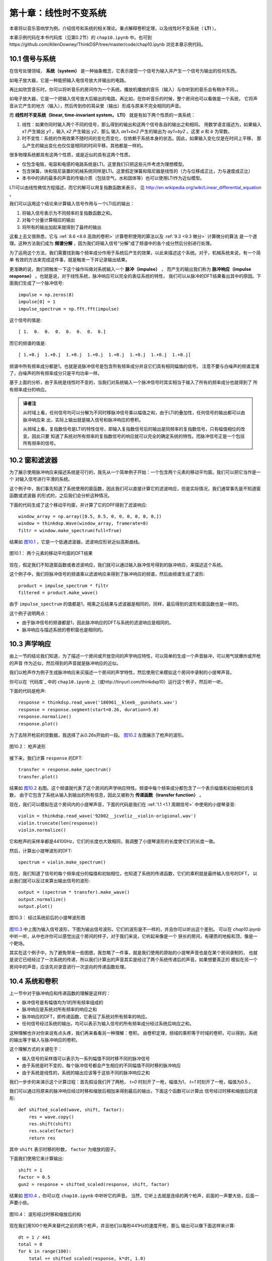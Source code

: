 第十章：线性时不变系统
===========================

本章将以音乐音响学为例，介绍信号和系统的相关理论。重点解释卷积定理，以及线性时不变系统（ **LTI** ）。

本章示例代码在本书代码库（见第0.2节）的 ``chap10.ipynb`` 中。也可到https://github.com/AllenDowney/ThinkDSP/tree/master/code/chap10.ipynb 浏览本章示例代码。

10.1 信号与系统
-----------------

在信号处理领域， **系统（system）** 是一种抽象概念，它表示接受一个信号为输入并产生一个信号为输出的任何东西。

如电子放大器，它是一种能把输入电信号放大并输出的电路。

再比如欣赏音乐时，你可以将听音乐的房间作为一个系统。播放机播放的音乐（输入）与你听到的音乐会有稍许不同，。

如电子放大器，它是一个把输入信号放大后输出的电路。再比如，在你听音乐的时候，整个房间也可以看做是一个系统，
它将声音从它产生的地方（输入），然后传到你的耳朵里（输出）形成与原来不完全相同的声音。

而 **线性时不变系统（linear, time-invariant system， LTI）** 就是有如下两个性质的一类系统：

1. 线性：如果你同时输入两个不同的信号，那么得到的输出和这两个信号各自的输出之和相同。
   用数学语言描述为，如果输入 *x1* 产生输出 *y1* ，输入 *x2* 产生输出 *y2*，那么
   输入 *ax1+bx2* 产生的输出为 *ay1+by2* 。这里 *a* 和 *b* 为常数。

2. 时不变性：系统的作用效果不随时间的变化而变化，仅依赖于系统本身的状态。因此，如果输入变化仅是在时间上平移，
   那么产生的输出变化也仅仅是相同的时间平移，其他都是一样的。

很多物理系统都具有这两个性质，或是近似的具有这两个性质。

* 仅包含电阻，电容和电感的电路系统是LTI。这里我们只把这些元件考虑为理想模型。

* 包含弹簧，块和阻尼装置的机械系统同样是LTI。这里假定弹簧和阻尼器是线性的（力与位移成正比，力与速度成正比）

* 本书中的讲的最多的声音的传输介质（包括空气，水和固体等）也可以使用LTI作为近似模型。

LTI可以由线性微信方程描述，而它的解可以用复指数函数来表示，
见 http://en.wikipedia.org/wiki/Linear_differential_equation 。

我们可以运用这个结论来计算输入信号作用与一个LTI后的输出：

1. 将输入信号表示为不同频率的复指数函数之和。

2. 对每个分量计算相应的输出

3. 将所有的输出加起来就得到了最终的输出

这看上去又很熟悉，它与 :ref:`8.6 <8.6 高效的卷积>` 计算卷积使用的算法以及 :ref:`9.3 <9.3 微分>` 计算微分的算法
是一个道理。这种方法我们成为 **频谱分解** ，因为我们将输入信号“分解”成了频谱中的各个成分然后分别进行处理。

为了运用这个方法，我们需要找到每个频率成分作用于系统后产生的效果，以此来描述这个系统。对于，机械系统来说，有一个简单
有效的方法来完成这件事，就是触发一下并记录输出结果。

更准确的说，我们把触发一下这个操作叫做对系统输入一个 **脉冲（impulse）** ，
而产生的输出我们称为 **脉冲响应（impulse response）** 。也就是说，对于线性系统，脉冲响应可以完全的表征系统的特性，
我们可以从脉冲的DFT结果看出其中的原因。下面我们生成了一个脉冲信号::

    impulse = np.zeros(8)
    impulse[0] = 1
    impulse_spectrum = np.fft.fft(impulse)

这个信号的值是::

    [ 1.  0.  0.  0.  0.  0.  0.  0.]

而它的频谱的值是::

    [ 1.+0.j  1.+0.j  1.+0.j  1.+0.j  1.+0.j  1.+0.j  1.+0.j  1.+0.j]

频谱中所有频率成分都是1。也就是说脉冲信号是包含所有频率成分并且它们具有相同幅值的信号。
注意不要与白噪声的频谱混淆了，白噪声的所有频率成分只是平均功率一样。

基于上面的分析，由于系统是线性时不变的，当我们对系统输入一个脉冲信号时其实相当于输入了所有的频率成分也就得到了
所有频率成分的响应。

.. admonition:: 译者注

    从时域上看，任何信号均可以分解为不同时移脉冲信号乘以幅值之和，由于LTI的叠加性，任何信号的输出都可以由脉冲响应来
    出，实际上输出就是输入信号和脉冲响应的卷积。
    
    从频域上看，复指数信号是LTI的特性信号，即输入复指数信号后的输出是同频率的复指数信号，只有幅值相位的改变。因此只要
    知道了系统对所有频率的复指数信号的响应就可以完全的确定系统的特性。而脉冲信号正是一个包括所有频率的信号。

10.2 窗和滤波器
----------------

为了展示使用脉冲响应来描述系统是可行的，我先从一个简单例子开始：一个包含两个元素的移动平均窗。我们可以把它当作是一个
对输入信号进行平滑的系统。

这个例子中，我们事先知道了系统使用的窗函数，因此我们可以直接计算它的滤波响应，但是实际情况，我们通常事先是不知道窗函数或滤波器
的形式的，之后我们会分析这种情况。

下面的代码生成了这个移动平均窗，并计算了它的DPF得到了滤波响应::

    window_array = np.array([0.5, 0.5, 0, 0, 0, 0, 0, 0,])
    window = thinkdsp.Wave(window_array, framerate=8)
    filtr = window.make_spectrum(full=True)

结果如 `图10.1`_ ，它是一个低通滤波器，滤波响应形状近似高斯曲线。

.. _图10.1:

.. figure:: images/thinkdsp057.png
    :alt: DFT of a 2-element moving average window.
    :align: center

    图10.1： 两个元素的移动平均窗的DFT结果

现在，假定我们不知道窗函数或者滤波响应，我们就可以通过输入脉冲信号得到的脉冲响应，来描述这个系统。

这个例子中，我们将脉冲信号的频谱乘以滤波响应来得到了脉冲响应的频谱，然后由频谱生成了波形::

    product = impulse_spectrum * filtr
    filtered = product.make_wave()

由于 ``impulse_spectrum`` 的值都是1，相乘之后结果与滤波器是相同的，同样，最后得到的波形和窗函数也是一样的。

这个例子说明两点：

* 由于脉冲信号的频谱都是1，因此脉冲响应的DFT与系统的滤波响应是相同的。

* 脉冲响应与描述系统的卷积窗也是相同的。

10.3 声学响应
-----------------

由上一节的结论我们知道，为了描述一个房间或开放空间的声学响应特性，可以简单的生成一个声音脉冲，可以用气球爆炸或开枪的声音
作为近似，然后得到的声音就是脉冲响应的近似。

我们以枪声作为例子生成脉冲响应来买描述一个房间的声学特性，然后使用它来模拟这个房间中录制的小提琴声音。

你可以在 `代码库`_ 中的 ``chap10.ipynb`` 上（或http://tinyurl.com/thinkdsp10）运行这个例子，然后听一听。

下面的代码是枪声::

    response = thinkdsp.read_wave('180961__kleeb__gunshots.wav')
    response = response.segment(start=0.26, duration=5.0)
    response.normalize()
    response.plot()

为了去除开枪前的空数据，我选择了从0.26s开始的一段。 `图10.2`_ 左图展示了枪声的波形。

.. _图10.2:

.. figure:: images/thinkdsp058.png
    :alt:  Waveform of a gunshot.
    :align: center

    图10.2： 枪声波形

接下来，我们计算 ``response`` 的DFT::

    transfer = response.make_spectrum()
    transfer.plot()

结果如 `图10.2`_ 右图。这个频谱就代表了这个房间的声学响应特性。频谱中每个频率成分都包含了一个表示幅值和初始相位的复数，
由于它包含了系统从输入到输出的所有信息，因此又被称为 **传递函数（transfer function）** 。

现在，我们可以模拟在这个房间内的小提琴声音，下面的代码是我们在 :ref:`1.1 <1.1 周期信号>` 中使用的小提琴录音::

    violin = thinkdsp.read_wave('92002__jcveliz__violin-origional.wav')
    violin.truncate(len(response))
    violin.normalize()

它和枪声的采样率都是44100Hz，它们的长度也大致相同，我调整了小提琴波形的长度使它们的长度一致。

然后，计算出小提琴波形的DFT::

    spectrum = violin.make_spectrum()

现在，我们知道了信号的每个频率成分的幅值和初始相位，也知道了系统的传递函数，它们的乘积就是最终输入信号的DFT，
以此我们就可以反过来算出输出信号的波形::

    output = (spectrum * transfer).make_wave()
    output.normalize()
    output.plot()

.. _图10.3:

.. figure:: images/thinkdsp059.png
    :alt:  The waveform of the violin recording before and after convolution
    :align: center

    图10.3： 经过系统前后的小提琴波形图

`图10.3`_ 中上图为输入信号波形，下图为输出信号波形。它们的波形是不一样的，并且你可以听出这个差别。
可以在 `chap10.ipynb` 中听一听，从中也许你可以感觉出这个房间的样子，对于我们来说，它听起来像是一个
狭长的房间，有硬质的地板和顶，像是一个靶场。

其实在这个例子中，为了避免带来一些困惑，我忽略了一件事，就是我们使用的原始的小提琴声音也是在某个房间录制的，
也就是说它已经经过了一次系统的传递，所以我们计算出的声音其实是经过了两个系统传递后的声音。如果想要真正的
模拟在另一个房间中的声音，应该先对录音进行一次逆向的传递函数处理。

10.4 系统和卷积
-------------------

上一节中对于脉冲响应和传递函数的理解是这样的：

* 脉冲信号是有幅值均为1的所有频率组成的

* 脉冲响应是系统对所有频率的响应之和

* 脉冲响应的DFT，即传递函数，它表征了系统对所有频率的响应。

* 任何信号经过系统的输出，均可以表示为输入信号的所有频率成分经过系统后响应之和。

这种理解也许对你来说有点头疼，我们再来看看另一种理解：卷积。
由卷积定理，频域的乘积等于时域的卷积，可以得到，系统的输出等于输入与脉冲响应的卷积。

这个理解方式的关键在于：

* 输入信号的采样值可以表示为一系列幅值不同时移不同的脉冲信号

* 由于系统是时不变的，每个脉冲信号都会产生相应的不同幅值不同时移的脉冲响应

* 由于系统是线性的，系统的输出应该等于这些不同的脉冲响应之和

我们一步步的来演示这个计算过程：首先假设我们开了两枪， *t=0* 时刻开了一枪，幅值为1，
*t=1* 时刻开了一枪，幅值为0.5 。

我们可以通过将原来的脉冲响应经过时移和缩放后相加来得到最后的输出，下面这个函数可以计算出
信号经过时移和缩放后的波形::

    def shifted_scaled(wave, shift, factor):
        res = wave.copy()
        res.shift(shift)
        res.scale(factor)
        return res

其中 ``shift`` 表示时移的秒数， ``factor`` 为缩放的因子。

下面我们使用它来计算输出::

    shift = 1
    factor = 0.5
    gun2 = response + shifted_scaled(response, shift, factor)

结果如 `图10.4`_ ，你可以在 ``chap10.ipynb`` 中听听它的声音。
当然，它听上去就是连续的两个枪声，前面的一声要大些，后面一声要小些。

.. _图10.4:

.. figure:: images/thinkdsp060.png
    :alt:  Sum of a wave and a shifted, scaled copy
    :align: center

    图10.4： 波形经过时移和缩放后的和

现在我们用100个枪声来替代之前的两个枪声，并且他们以每秒441Hz的速度开枪，那么
输出可以像下面这样来计算::

    dt = 1 / 441
    total = 0
    for k in range(100):
        total += shifted_scaled(response, k*dt, 1.0)

由于每秒中有441次枪声，因此这次你已经分辨不出单独的一声枪响了，你感觉到的声音像是441Hz的周期信号。
如果你播放这个声音，你会发现它听起来像是在车库里按喇叭的声音。

这说明了我们可以把一个波形理解为一系列的不同幅值的脉冲。
同样，我们以一个441Hz的锯齿波作为例子::

    signal = thinkdsp.SawtoothSignal(freq=441)
    wave = signal.make_wave(duration=0.1,
                            framerate=response.framerate)

现在，我计算出了组成这个信号的一系列的脉冲产生的脉冲响应之和::

    total = 0
    for t, y in zip(wave.ts, wave.ys):
        total += shifted_scaled(response, t, y)

结果应该听起来像是在靶场中播放这个锯齿波的声音。你可以在 ``chap10.ipynb`` 中播放它。

.. _图10.5:

.. figure:: images/thinkdsp060.png
    :alt:  Diagram of the sum of scaled and shifted copies of g
    :align: center

    图10.5：  *g* 时移和缩放后求和的过程

`图10.5`_ 展示了整个计算的过程，其中 *f* 是锯齿波， *g* 是脉冲响应， *h* 是计算结果。

例如:

.. math::

    h[2] = f[0]g[2] + f[1]g[1] + f[2]g[0]

更一般的来说：

    h[n] = \sum\limits_{m = 0}^{N - 1} {f[m]g[n - m]} 

在 :ref:`8.2 <8.2 卷积>` 我们就见过这个式子了，它就是 *f* 与 *g* 的卷积。
说明如果系统的脉冲响应为 *g* ，那么系统输入 *f* 产生的输出应该为 *f* 与 *g* 的卷积。

概况起来，我们有两种形式来描述系统对输入信号的影响效果：

1. 把输入理解为一系列的脉冲信号，那么输出就是脉冲响应进行时移和缩放后的和，
   也就是输入与脉冲响应的卷积。

2. 脉冲响应的DFT是系统的传递函数，它包含了系统对每个频率成分的影响效果，而输入可以理解为
   不同频率的分量之和，因此将输入的DFT乘以传递函数就可以得到输出的DFT。

这两种描述无疑是等价的，这是由卷积定理所得到的：时域的卷积等价于频域的乘积。

这里我们也可以懂得为什么卷积的形式中 *g* 是反向的，这在我们学习平滑的时候提到过。原因就是
卷积的定义是在研究LTI的响应的时候自然得到的。

10.5 卷积定理的证明
--------------------

现在我们是时候来解释卷积定理的证明过程了：

.. math::

    DFT(f*g) = DFT(f)DFT(g)

式中 *f* 和 *g* 是长度均为 *N* 的两个向量。

证明过程分为两步：

1. 我会先从 *f* 为复指数信号这个特例开始，说明它与 *g* 的卷积相当于对 *f* 乘以一个标量

2. 然后我们把 *f* 推广到一般的信号，它可以表示为不同频率的复指数信号之和，然后通过乘以一个标量
   来计算各个频率成分的卷积，再把结果加起来

为了证明卷积定理，我们先来从一些基本的式子开始。首先， *g* 的DFT，写作G，等于：

.. math::

    DFT(g)[k] = G[k] = \sum\limits_n {g(n){e^{ - 2\pi ink/N}}}

上式中， *k* 表示 *0~N-1* 的频率成分， *n* 表示 *0~N-1* 的采样时间。
这个结果是包含 *N* 个复数的向量。

而 *f* 的IDFT 写作 *F* ， *f* 等于：

.. math::

    IDFT(F)[n] = f[n] = \sum\limits_k {F[k]{e^{2\pi ink/N}}} 

卷积的定义为：

.. math::

    (f*g)[n] = \sum\limits_m {f[m]g[n - m]} 

式中 *m* 的取值范围也为 *0~N-1* ，由于卷积是满足交换律的，因此上式等于：

.. math::

    (f*g)[n] = \sum\limits_m {f[n - m]g[m]} 

现在我们考虑 *f* 为复指数的特殊情况，我们将频率为 *k* 的复指数写作 :math:`{e_k}` ，那么：

.. math::

    f[n] = {e_k}[n] = {e^{2\pi ink/N}}

这里 *k* 表示频率， *n* 表示时间。
将 :math:`{e_k}` 代入之前卷积的第二个定义中得到：

.. math::

    ({e_k}*g)[n] = \sum\limits_m {{e^{2\pi i(n - m)k/N}}g[m]} 

把上式分解后得到：

.. math::

    ({e_k}*g)[n] = {e^{2\pi ink/N}}\sum\limits_m {{e^{ - 2\pi imk/N}}g[m]} 

可以看出，这个式子的第一项为 :math:`{e_k}` 本身， 第二项为 *G[k]* ，因此又可以写成：

.. math::

    ({e_k}*g)[n] = {e_k}[n]G[k]

这个式子表明，复指数 :math:`{e_k}` 与 *g* 的卷积等于  :math:`{e_k}` 乘以 *G[k]* 。
用数学语言来描述就是，与 *g* 进行卷积这个算子的特征函数是 :math:`{e_k}` ，
对应的特征值为 *G[k]* （见 :ref:`9.3 <9.3 微分>` ）

现在我们进行证明的第二步。当输入信号 *f* 不是复指数信号的时候，可以通过DFT将它表示为多个
复指数之和的形式，写作 *F[k]* 。其中 *k* 为 *0~N-1* 的频率值， *F[k]* 就是包含了不同的频率
的复指数的幅值和初始相位。

根据之前的证明，对于输入信号的每个频率成分 *F[k]* ，输出信号的每个频率成分的系数应该为 *F[k]G[k]* 。
由于系统是线性的，输出就可以表示为：

.. math::

    (f*g)[n] = \sum\limits_k {F[k]G[k]{e_k}[n]} 

代入  :math:`{e_k}` 的定义得到：

.. math::

    (f*g)[n] = \sum\limits_k {F[k]G[k]{e^{2\pi ink/N}}} 

上式的右面部分实际上就是 *F* 和 *G* 的乘积 *FG* 的IDFT，因此：

.. math::

    f*g = IDFT(FG)

由于 *F=DFT(f)* 以及 *G=DFT(g)* ，因此：

.. math::

    f*g = IDFT(DFT(f)DFT(g))

最后就得到了卷积定理的公式：

.. math::

    DFT(f*g) = DFT(f)DFT(g)

证明完毕。

10.6 练习
-----------

下面练习的答案可以参考文件 ``chap10soln.ipynb`` 。

**练习1** 在 :ref:`10.4 <10.4 系统和卷积>` 中我把卷积描述为信号经过时移和缩放后的和。
但是，在 :ref:`10.3 <10.3 声学响应>` 中我们把信号的DFT乘以传递函数，这个操作实际对应的
应该是 **循环卷积** ，因为DFT假定信号是周期的。其结果会导致输出波形的前面有一些额外的影响。

幸运的是，这个问题有一种标准的解决方案，在信号的尾部加入足够多的0，然后再进行DFT，就可以避免
这个问题。

将 ``chap10.ipynb`` 中的例子进行补0后再计算，以消除这个问题对结果的影响。

**练习2** OpenAIR （ http://www.openairlib.net ）中提供了很多在线的声学脉冲响应数据。
浏览并下载一个你感兴趣的脉冲响应数据。找一段与你下载的脉冲响应同采样率的录音，
模拟这个录音通过这个脉冲响应的系统后产生的输出。使用两种方式来计算：一是通过输入与脉冲响应的卷积；
二是通过输入的DFT与脉冲响应的滤波响应相乘。










